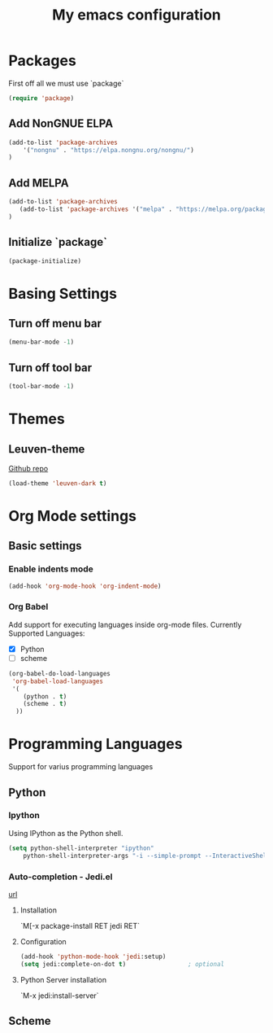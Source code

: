 #+title: My emacs configuration

* Packages

First off all we must use `package`
#+begin_src emacs-lisp
(require 'package)
#+end_src

** Add NonGNUE ELPA
#+begin_src emacs-lisp
(add-to-list 'package-archives
    '("nongnu" . "https://elpa.nongnu.org/nongnu/")
)
#+end_src

** Add MELPA
#+begin_src emacs-lisp
(add-to-list 'package-archives
   (add-to-list 'package-archives '("melpa" . "https://melpa.org/packages/") t)
)
#+end_src

** Initialize `package`
#+begin_src emacs-lisp
(package-initialize)
#+end_src


* Basing Settings

** Turn off menu bar
#+begin_src emacs-lisp
(menu-bar-mode -1)
#+end_src

** Turn off tool bar
#+begin_src emacs-lisp
(tool-bar-mode -1)
#+end_src


* Themes
** Leuven-theme
[[https://github.com/fniessen/emacs-leuven-theme][Github repo]]
#+begin_src emacs-lisp
(load-theme 'leuven-dark t)
#+end_src


* Org Mode settings

** Basic settings

*** Enable indents mode

#+begin_src emacs-lisp
(add-hook 'org-mode-hook 'org-indent-mode)
#+end_src

*** Org Babel
Add support for executing languages inside org-mode files.
Currently Supported Languages:
- [X] Python
- [ ] scheme

#+begin_src emacs-lisp
(org-babel-do-load-languages
 'org-babel-load-languages
 '(
    (python . t)
    (scheme . t)
  ))
#+end_src


* Programming Languages
Support for varius programming languages

** Python
*** Ipython
Using IPython as the Python shell.
#+begin_src emacs-lisp
(setq python-shell-interpreter "ipython"
    python-shell-interpreter-args "-i --simple-prompt --InteractiveShell.display_page=True")
#+end_src

*** Auto-completion - Jedi.el
[[http://tkf.github.io/emacs-jedi/latest/][url]]
***** Installation
`M[-x package-install RET jedi RET`
***** Configuration
#+begin_src emacs-lisp
(add-hook 'python-mode-hook 'jedi:setup)
(setq jedi:complete-on-dot t)                 ; optional
#+end_src
***** Python Server installation
`M-x jedi:install-server`


** Scheme
